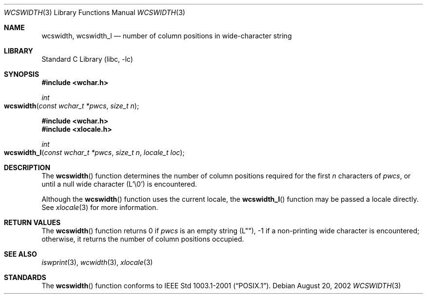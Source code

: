 .\" Copyright (c) 2002 Tim J. Robbins
.\" All rights reserved.
.\"
.\" Redistribution and use in source and binary forms, with or without
.\" modification, are permitted provided that the following conditions
.\" are met:
.\" 1. Redistributions of source code must retain the above copyright
.\"    notice, this list of conditions and the following disclaimer.
.\" 2. Redistributions in binary form must reproduce the above copyright
.\"    notice, this list of conditions and the following disclaimer in the
.\"    documentation and/or other materials provided with the distribution.
.\"
.\" THIS SOFTWARE IS PROVIDED BY THE AUTHOR AND CONTRIBUTORS ``AS IS'' AND
.\" ANY EXPRESS OR IMPLIED WARRANTIES, INCLUDING, BUT NOT LIMITED TO, THE
.\" IMPLIED WARRANTIES OF MERCHANTABILITY AND FITNESS FOR A PARTICULAR PURPOSE
.\" ARE DISCLAIMED.  IN NO EVENT SHALL THE AUTHOR OR CONTRIBUTORS BE LIABLE
.\" FOR ANY DIRECT, INDIRECT, INCIDENTAL, SPECIAL, EXEMPLARY, OR CONSEQUENTIAL
.\" DAMAGES (INCLUDING, BUT NOT LIMITED TO, PROCUREMENT OF SUBSTITUTE GOODS
.\" OR SERVICES; LOSS OF USE, DATA, OR PROFITS; OR BUSINESS INTERRUPTION)
.\" HOWEVER CAUSED AND ON ANY THEORY OF LIABILITY, WHETHER IN CONTRACT, STRICT
.\" LIABILITY, OR TORT (INCLUDING NEGLIGENCE OR OTHERWISE) ARISING IN ANY WAY
.\" OUT OF THE USE OF THIS SOFTWARE, EVEN IF ADVISED OF THE POSSIBILITY OF
.\" SUCH DAMAGE.
.\"
.\" $FreeBSD: src/lib/libc/string/wcswidth.3,v 1.2 2002/12/09 14:04:05 ru Exp $
.\"
.Dd August 20, 2002
.Dt WCSWIDTH 3
.Os
.Sh NAME
.Nm wcswidth ,
.Nm wcswidth_l
.Nd "number of column positions in wide-character string"
.Sh LIBRARY
.Lb libc
.Sh SYNOPSIS
.In wchar.h
.Ft int
.Fo wcswidth
.Fa "const wchar_t *pwcs"
.Fa "size_t n"
.Fc
.In wchar.h
.In xlocale.h
.Ft int
.Fo wcswidth_l
.Fa "const wchar_t *pwcs"
.Fa "size_t n"
.Fa "locale_t loc"
.Fc
.Sh DESCRIPTION
The
.Fn wcswidth
function determines the number of column positions required for the first
.Fa n
characters of
.Fa pwcs ,
or until a null wide character (L'\e0') is encountered.
.Pp
Although the
.Fn wcswidth
function uses the current locale, the
.Fn wcswidth_l
function may be passed a locale directly. See
.Xr xlocale 3
for more information.
.Sh RETURN VALUES
The
.Fn wcswidth
function returns 0 if
.Fa pwcs
is an empty string (L""),
\-1 if a non-printing wide character is encountered;
otherwise, it returns the number of column positions occupied.
.Sh SEE ALSO
.Xr iswprint 3 ,
.Xr wcwidth 3 ,
.Xr xlocale 3
.Sh STANDARDS
The
.Fn wcswidth
function conforms to
.St -p1003.1-2001 .
